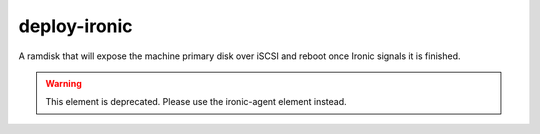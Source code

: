 =============
deploy-ironic
=============
A ramdisk that will expose the machine primary disk over iSCSI and reboot
once Ironic signals it is finished.

.. warning::
   This element is deprecated.  Please use the ironic-agent element
   instead.
